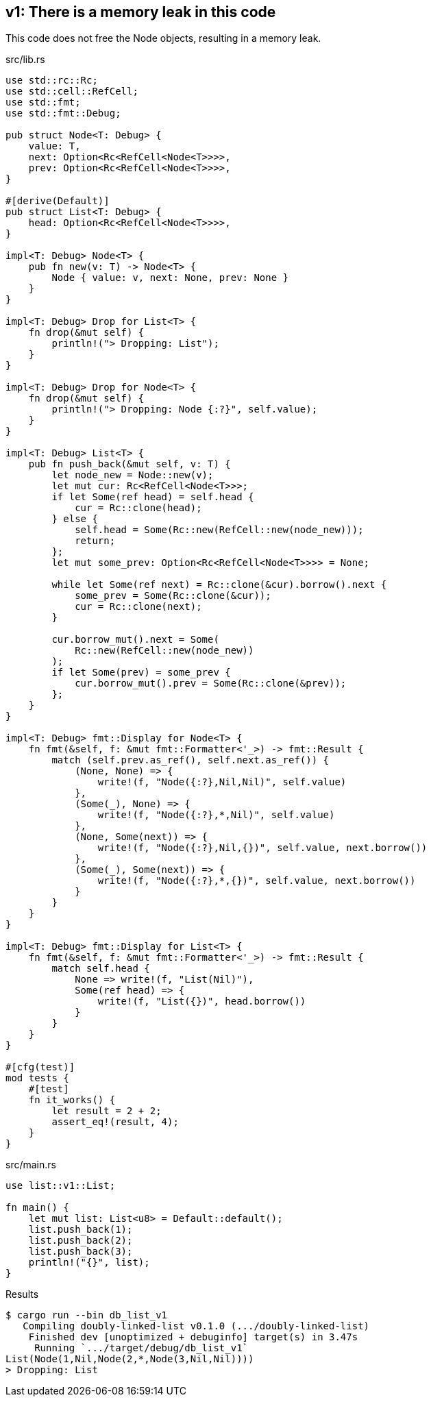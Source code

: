 == v1: There is a memory leak in this code

This code does not free the Node objects, resulting in a memory leak.

[source,rust]
.src/lib.rs
----
use std::rc::Rc;
use std::cell::RefCell;
use std::fmt;
use std::fmt::Debug;

pub struct Node<T: Debug> {
    value: T,
    next: Option<Rc<RefCell<Node<T>>>>,
    prev: Option<Rc<RefCell<Node<T>>>>,
}

#[derive(Default)]
pub struct List<T: Debug> {
    head: Option<Rc<RefCell<Node<T>>>>,
}

impl<T: Debug> Node<T> {
    pub fn new(v: T) -> Node<T> {
        Node { value: v, next: None, prev: None }
    }
}

impl<T: Debug> Drop for List<T> {
    fn drop(&mut self) {
        println!("> Dropping: List");
    }
}

impl<T: Debug> Drop for Node<T> {
    fn drop(&mut self) {
        println!("> Dropping: Node {:?}", self.value);
    }
}

impl<T: Debug> List<T> {
    pub fn push_back(&mut self, v: T) {
        let node_new = Node::new(v);
        let mut cur: Rc<RefCell<Node<T>>>;
        if let Some(ref head) = self.head {
            cur = Rc::clone(head);
        } else {
            self.head = Some(Rc::new(RefCell::new(node_new)));
            return;
        };
        let mut some_prev: Option<Rc<RefCell<Node<T>>>> = None;

        while let Some(ref next) = Rc::clone(&cur).borrow().next {
            some_prev = Some(Rc::clone(&cur));
            cur = Rc::clone(next);
        }

        cur.borrow_mut().next = Some(
            Rc::new(RefCell::new(node_new))
        );
        if let Some(prev) = some_prev {
            cur.borrow_mut().prev = Some(Rc::clone(&prev));
        };
    }
}

impl<T: Debug> fmt::Display for Node<T> {
    fn fmt(&self, f: &mut fmt::Formatter<'_>) -> fmt::Result {
        match (self.prev.as_ref(), self.next.as_ref()) {
            (None, None) => {
                write!(f, "Node({:?},Nil,Nil)", self.value)
            },
            (Some(_), None) => {
                write!(f, "Node({:?},*,Nil)", self.value)
            },
            (None, Some(next)) => {
                write!(f, "Node({:?},Nil,{})", self.value, next.borrow())
            },
            (Some(_), Some(next)) => {
                write!(f, "Node({:?},*,{})", self.value, next.borrow())
            }
        }
    }
}

impl<T: Debug> fmt::Display for List<T> {
    fn fmt(&self, f: &mut fmt::Formatter<'_>) -> fmt::Result {
        match self.head {
            None => write!(f, "List(Nil)"),
            Some(ref head) => {
                write!(f, "List({})", head.borrow())
            }
        }
    }
}

#[cfg(test)]
mod tests {
    #[test]
    fn it_works() {
        let result = 2 + 2;
        assert_eq!(result, 4);
    }
}
----

[source,rust]
.src/main.rs
----
use list::v1::List;

fn main() {
    let mut list: List<u8> = Default::default();
    list.push_back(1);
    list.push_back(2);
    list.push_back(3);
    println!("{}", list);
}
----

[source,console]
.Results
----
$ cargo run --bin db_list_v1
   Compiling doubly-linked-list v0.1.0 (.../doubly-linked-list)
    Finished dev [unoptimized + debuginfo] target(s) in 3.47s
     Running `.../target/debug/db_list_v1`
List(Node(1,Nil,Node(2,*,Node(3,Nil,Nil))))
> Dropping: List
----
